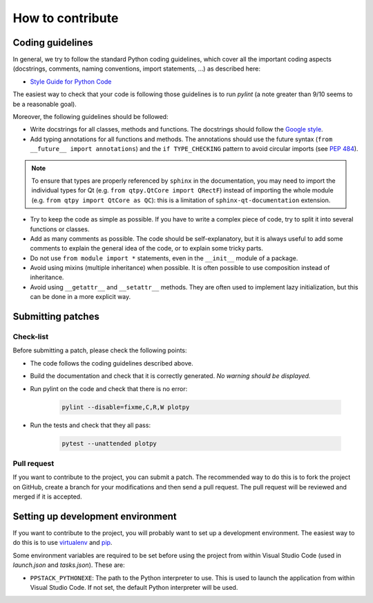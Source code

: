 How to contribute
-----------------

Coding guidelines
^^^^^^^^^^^^^^^^^

In general, we try to follow the standard Python coding guidelines, which cover
all the important coding aspects (docstrings, comments, naming conventions,
import statements, ...) as described here:

* `Style Guide for Python Code  <http://www.python.org/peps/pep-0008.html>`_

The easiest way to check that your code is following those guidelines is to
run `pylint` (a note greater than 9/10 seems to be a reasonable goal).

Moreover, the following guidelines should be followed:

* Write docstrings for all classes, methods and functions. The docstrings
  should follow the `Google style <http://google-styleguide.googlecode.com/svn/trunk/pyguide.html?showone=Comments#Comments>`_.

* Add typing annotations for all functions and methods. The annotations should
  use the future syntax (``from __future__ import annotations``) and the
  ``if TYPE_CHECKING`` pattern to avoid circular imports (see
  `PEP 484 <https://www.python.org/dev/peps/pep-0484/>`_).

.. note::

    To ensure that types are properly referenced by ``sphinx`` in the
    documentation, you may need to import the individual types for Qt
    (e.g. ``from qtpy.QtCore import QRectF``) instead of importing the whole
    module (e.g. ``from qtpy import QtCore as QC``): this is a limitation of
    ``sphinx-qt-documentation`` extension.

* Try to keep the code as simple as possible. If you have to write a complex
  piece of code, try to split it into several functions or classes.

* Add as many comments as possible. The code should be self-explanatory, but
  it is always useful to add some comments to explain the general idea of the
  code, or to explain some tricky parts.

* Do not use ``from module import *`` statements, even in the ``__init__``
  module of a package.

* Avoid using mixins (multiple inheritance) when possible. It is often
  possible to use composition instead of inheritance.

* Avoid using ``__getattr__`` and ``__setattr__`` methods. They are often used
  to implement lazy initialization, but this can be done in a more explicit
  way.


Submitting patches
^^^^^^^^^^^^^^^^^^

Check-list
~~~~~~~~~~

Before submitting a patch, please check the following points:

* The code follows the coding guidelines described above.

* Build the documentation and check that it is correctly generated. *No warning
  should be displayed.*

* Run pylint on the code and check that there is no error:

    .. code-block:: bash

        pylint --disable=fixme,C,R,W plotpy

* Run the tests and check that they all pass:

    .. code-block:: bash

        pytest --unattended plotpy

Pull request
~~~~~~~~~~~~

If you want to contribute to the project, you can submit a patch. The
recommended way to do this is to fork the project on GitHub, create a branch
for your modifications and then send a pull request. The pull request will be
reviewed and merged if it is accepted.

Setting up development environment
^^^^^^^^^^^^^^^^^^^^^^^^^^^^^^^^^^

If you want to contribute to the project, you will probably want to set up a
development environment. The easiest way to do this is to use `virtualenv
<http://pypi.python.org/pypi/virtualenv>`_ and `pip
<http://pypi.python.org/pypi/pip>`_.

Some environment variables are required to be set before using the project from
within Visual Studio Code (used in `launch.json` and `tasks.json`). These are:

* ``PPSTACK_PYTHONEXE``: The path to the Python interpreter to use. This is
  used to launch the application from within Visual Studio Code. If not set,
  the default Python interpreter will be used.
